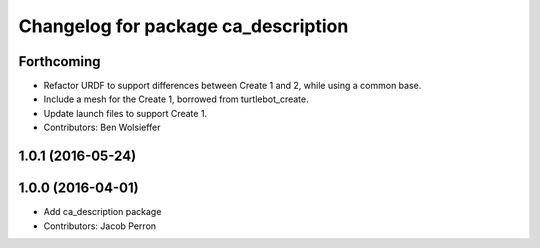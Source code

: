 ^^^^^^^^^^^^^^^^^^^^^^^^^^^^^^^^^^^^
Changelog for package ca_description
^^^^^^^^^^^^^^^^^^^^^^^^^^^^^^^^^^^^

Forthcoming
-----------
* Refactor URDF to support differences between Create 1 and 2, while using a common base.
* Include a mesh for the Create 1, borrowed from turtlebot_create.
* Update launch files to support Create 1.
* Contributors: Ben Wolsieffer

1.0.1 (2016-05-24)
------------------

1.0.0 (2016-04-01)
------------------
* Add ca_description package
* Contributors: Jacob Perron
